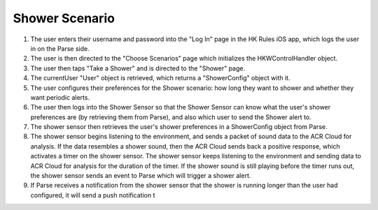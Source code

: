 Shower Scenario
================

.. figure::  images/showersd.png

1. The user enters their username and password into the "Log In" page in the HK Rules iOS app, which logs the user in on the Parse side.

2. The user is then directed to the "Choose Scenarios" page which initializes the HKWControlHandler object.

3. The user then taps "Take a Shower" and is directed to the "Shower" page.

4. The currentUser "User" object is retrieved, which returns a "ShowerConfig" object with it.

5. The user configures their preferences for the Shower scenario: how long they want to shower and whether they want periodic alerts.

6. The user then logs into the Shower Sensor so that the Shower Sensor can know what the user's shower preferences are (by retrieving them from Parse), and also which user to send the Shower alert to.

7. The shower sensor then retrieves the user's shower preferences in a ShowerConfig object from Parse.

8. The shower sensor begins listening to the environment, and sends a packet of sound data to the ACR Cloud for analysis. If the data resembles a shower sound, then the ACR Cloud sends back a positive response, which activates a timer on the shower sensor. The shower sensor keeps listening to the environment and sending data to ACR Cloud for analysis for the duration of the timer. If the shower sound is still playing before the timer runs out, the shower sensor sends an event to Parse which will trigger a shower alert.

9. If Parse receives a notification from the shower sensor that the shower is running longer than the user had configured, it will send a push notification t